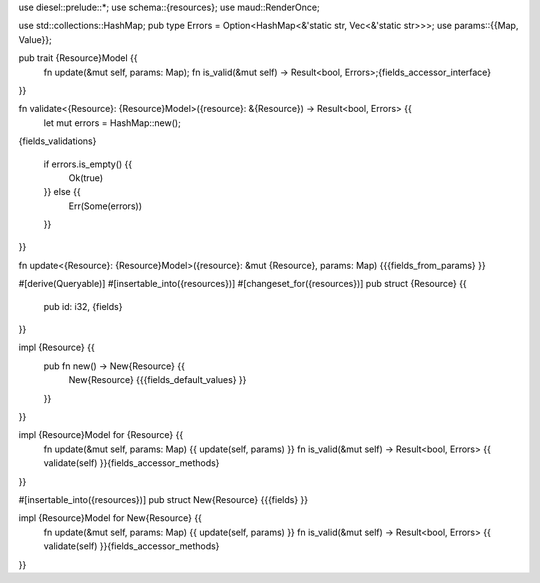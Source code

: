 use diesel::prelude::*;
use schema::{resources};
use maud::RenderOnce;

use std::collections::HashMap;
pub type Errors = Option<HashMap<&'static str, Vec<&'static str>>>;
use params::{{Map, Value}};

pub trait {Resource}Model {{
    fn update(&mut self, params: Map);
    fn is_valid(&mut self) -> Result<bool, Errors>;{fields_accessor_interface}
}}

fn validate<{Resource}: {Resource}Model>({resource}: &{Resource}) -> Result<bool, Errors> {{
    let mut errors = HashMap::new();
{fields_validations}

    if errors.is_empty() {{
        Ok(true)
    }} else {{
        Err(Some(errors))
    }}
}}

fn update<{Resource}: {Resource}Model>({resource}: &mut {Resource}, params: Map) {{{fields_from_params}
}}

#[derive(Queryable)]
#[insertable_into({resources})]
#[changeset_for({resources})]
pub struct {Resource} {{
    pub id: i32, {fields}
}}

impl {Resource} {{
    pub fn new() -> New{Resource} {{
        New{Resource} {{{fields_default_values}
        }}
    }}
}}

impl {Resource}Model for {Resource} {{
    fn update(&mut self, params: Map) {{ update(self, params) }}
    fn is_valid(&mut self) -> Result<bool, Errors> {{ validate(self) }}{fields_accessor_methods}
}}

#[insertable_into({resources})]
pub struct New{Resource} {{{fields}
}}

impl {Resource}Model for New{Resource} {{
    fn update(&mut self, params: Map) {{ update(self, params) }}
    fn is_valid(&mut self) -> Result<bool, Errors> {{ validate(self) }}{fields_accessor_methods}
}}

